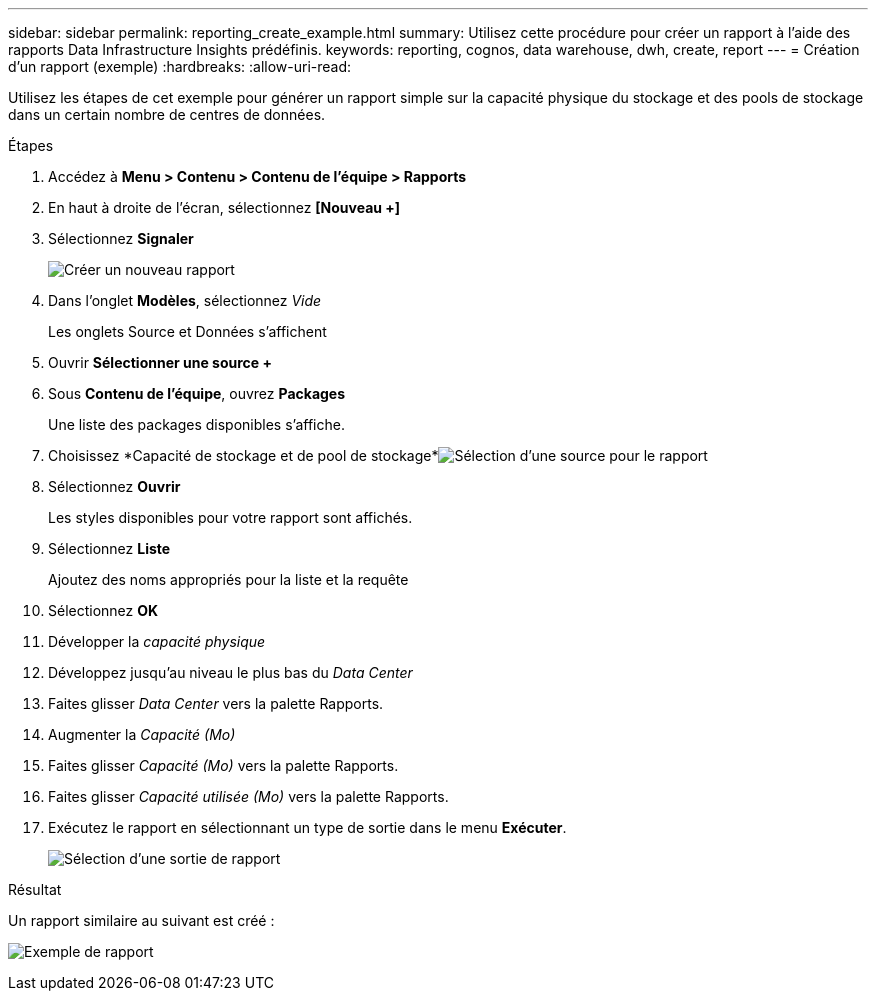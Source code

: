 ---
sidebar: sidebar 
permalink: reporting_create_example.html 
summary: Utilisez cette procédure pour créer un rapport à l’aide des rapports Data Infrastructure Insights prédéfinis. 
keywords: reporting, cognos, data warehouse, dwh, create, report 
---
= Création d'un rapport (exemple)
:hardbreaks:
:allow-uri-read: 


[role="lead"]
Utilisez les étapes de cet exemple pour générer un rapport simple sur la capacité physique du stockage et des pools de stockage dans un certain nombre de centres de données.

.Étapes
. Accédez à *Menu > Contenu > Contenu de l'équipe > Rapports*
. En haut à droite de l'écran, sélectionnez *[Nouveau +]*
. Sélectionnez *Signaler*
+
image:Reporting_New_Report.png["Créer un nouveau rapport"]

. Dans l'onglet *Modèles*, sélectionnez _Vide_
+
Les onglets Source et Données s'affichent

. Ouvrir *Sélectionner une source +*
. Sous *Contenu de l'équipe*, ouvrez *Packages*
+
Une liste des packages disponibles s'affiche.

. Choisissez *Capacité de stockage et de pool de stockage*image:Reporting_Select_Source_For_Report.png["Sélection d'une source pour le rapport"]
. Sélectionnez *Ouvrir*
+
Les styles disponibles pour votre rapport sont affichés.

. Sélectionnez *Liste*
+
Ajoutez des noms appropriés pour la liste et la requête

. Sélectionnez *OK*
. Développer la _capacité physique_
. Développez jusqu'au niveau le plus bas du _Data Center_
. Faites glisser _Data Center_ vers la palette Rapports.
. Augmenter la _Capacité (Mo)_
. Faites glisser _Capacité (Mo)_ vers la palette Rapports.
. Faites glisser _Capacité utilisée (Mo)_ vers la palette Rapports.
. Exécutez le rapport en sélectionnant un type de sortie dans le menu *Exécuter*.
+
image:Reporting_Running_A_Report.png["Sélection d'une sortie de rapport"]



.Résultat
Un rapport similaire au suivant est créé :

image:Reporting-Example1.png["Exemple de rapport"]
